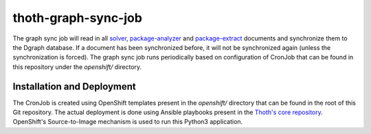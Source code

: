 thoth-graph-sync-job
--------------------

The graph sync job will read in all
`solver <https://github.com/thoth-station/solver>`_,
`package-analyzer <https://github.com/thoth-station/package-analyzer>`_ and
`package-extract <https://github.com/thoth-station/package-extract>`_
documents and synchronize them to the Dgraph database. If a document has
been synchronized before, it will not be synchronized again (unless the
synchronization is forced). The graph sync job runs periodically based
on configuration of CronJob that can be found in this repository under the
`openshift/` directory.

Installation and Deployment
===========================

The CronJob is created using OpenShift templates present in the `openshift/`
directory that can be found in the root of this Git repository. The actual
deployment is done using Ansible playbooks present in the
`Thoth's core repository <https://github.com/thoth-station/core>`_. OpenShift's
Source-to-Image mechanism is used to run this Python3 application.
